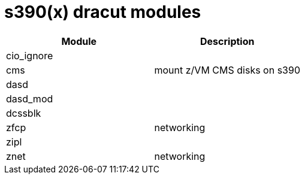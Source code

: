 = s390(x) dracut modules

|===
| Module | Description

| cio_ignore
|

| cms
| mount z/VM CMS disks on s390

| dasd
|

| dasd_mod
|

| dcssblk
|

| zfcp
| networking

| zipl
|

| znet
| networking
|===
